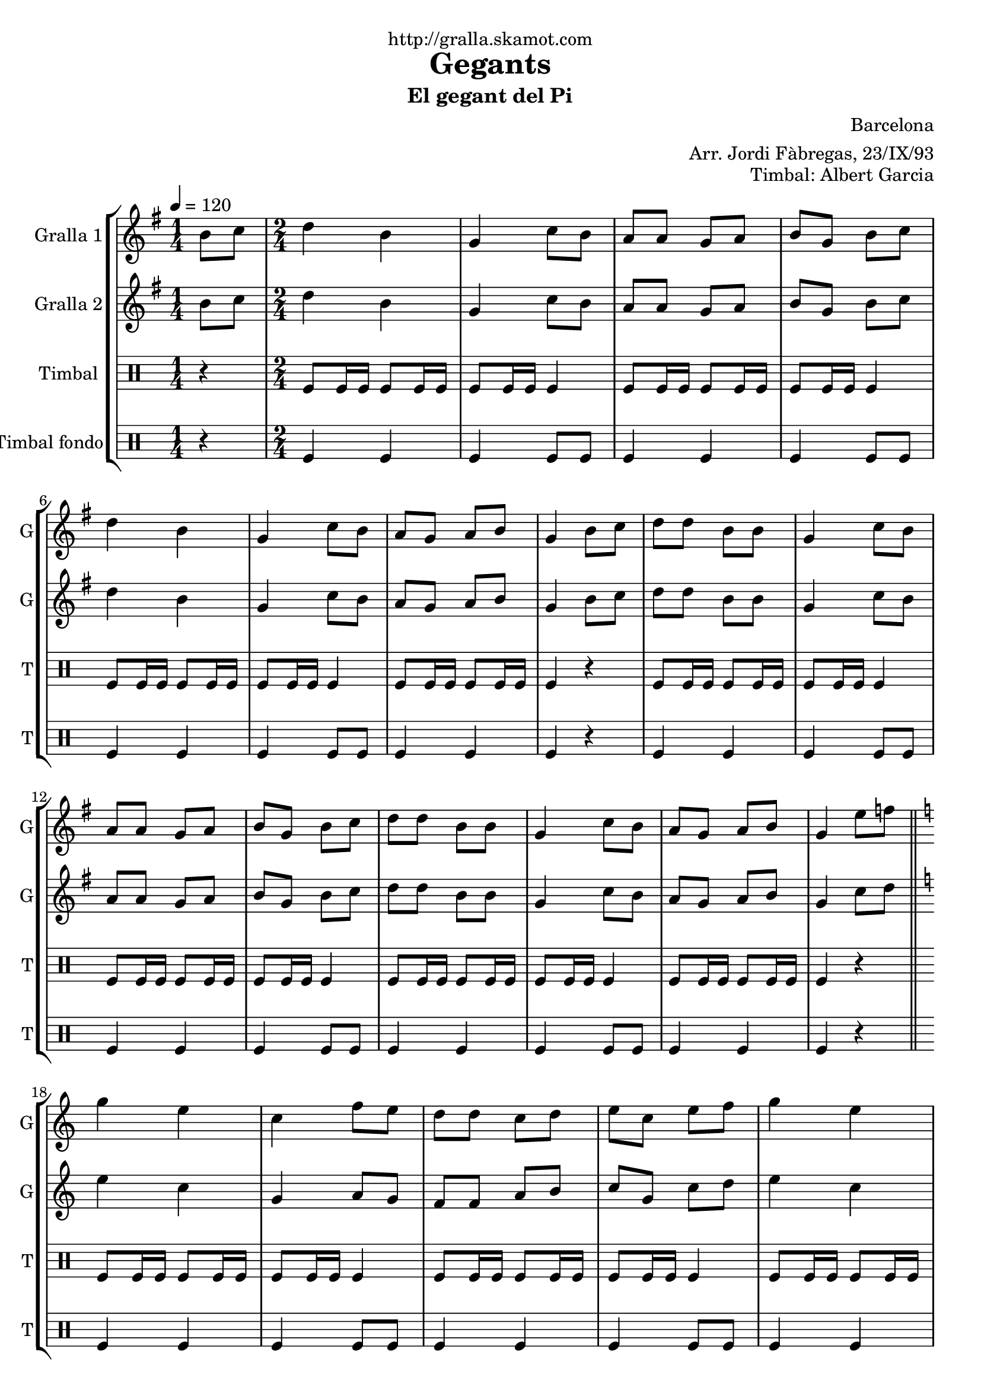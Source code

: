\version "2.16.2"

\header {
  dedication="http://gralla.skamot.com"
  title="Gegants"
  subtitle="El gegant del Pi"
  subsubtitle=""
  poet=""
  meter=""
  piece=""
  composer="Barcelona"
  arranger="Arr. Jordi Fàbregas, 23/IX/93"
  opus="Timbal: Albert Garcia"
  instrument=""
  copyright=""
  tagline=""
}

liniaroAa =
\relative b'
{
  \tempo 4=120
  \clef treble
  \key g \major
  \time 1/4
  b8 c  |
  \time 2/4   d4 b  |
  g4 c8 b  |
  a8 a g a  |
  %05
  b8 g b c  |
  d4 b  |
  g4 c8 b  |
  a8 g a b  |
  g4 b8 c  |
  %10
  d8 d b b  |
  g4 c8 b  |
  a8 a g a  |
  b8 g b c  |
  d8 d b b  |
  %15
  g4 c8 b  |
  a8 g a b  |
  g4 e'8 f  \bar "||"
  \key c \major   g4 e  |
  c4 f8 e  |
  %20
  d8 d c d  |
  e8 c e f  |
  g4 e  |
  c4 f8 e  |
  d8 c d e  |
  %25
  c4 e8 f  |
  g8 g e e  |
  c4 f8 e  |
  d8 d c d  |
  e8 c e f  |
  %30
  g8 g e e  |
  c4 f8 e  |
  d8 c d e  |
  c2 ~  |
  c2  \bar "|."
}

liniaroAb =
\relative b'
{
  \tempo 4=120
  \clef treble
  \key g \major
  \time 1/4
  b8 c  |
  \time 2/4   d4 b  |
  g4 c8 b  |
  a8 a g a  |
  %05
  b8 g b c  |
  d4 b  |
  g4 c8 b  |
  a8 g a b  |
  g4 b8 c  |
  %10
  d8 d b b  |
  g4 c8 b  |
  a8 a g a  |
  b8 g b c  |
  d8 d b b  |
  %15
  g4 c8 b  |
  a8 g a b  |
  g4 c8 d  \bar "||"
  \key c \major   e4 c  |
  g4 a8 g  |
  %20
  f8 f a b  |
  c8 g c d  |
  e4 c  |
  g4 a8 g  |
  f4 b  |
  %25
  c4 c8 d  |
  e8 e c c  |
  g4 a8 g  |
  f8 f a b  |
  c8 g c d  |
  %30
  e8 e c c  |
  g4 a8 g  |
  f4 b  |
  c2 ~  |
  c2  \bar "|."
}

liniaroAc =
\drummode
{
  \tempo 4=120
  \time 1/4
  r4  |
  \time 2/4   tomfl8 tomfl16 tomfl tomfl8 tomfl16 tomfl  |
  tomfl8 tomfl16 tomfl tomfl4  |
  tomfl8 tomfl16 tomfl tomfl8 tomfl16 tomfl  |
  %05
  tomfl8 tomfl16 tomfl tomfl4  |
  tomfl8 tomfl16 tomfl tomfl8 tomfl16 tomfl  |
  tomfl8 tomfl16 tomfl tomfl4  |
  tomfl8 tomfl16 tomfl tomfl8 tomfl16 tomfl  |
  tomfl4 r  |
  %10
  tomfl8 tomfl16 tomfl tomfl8 tomfl16 tomfl  |
  tomfl8 tomfl16 tomfl tomfl4  |
  tomfl8 tomfl16 tomfl tomfl8 tomfl16 tomfl  |
  tomfl8 tomfl16 tomfl tomfl4  |
  tomfl8 tomfl16 tomfl tomfl8 tomfl16 tomfl  |
  %15
  tomfl8 tomfl16 tomfl tomfl4  |
  tomfl8 tomfl16 tomfl tomfl8 tomfl16 tomfl  |
  tomfl4 r  \bar "||"
  tomfl8 tomfl16 tomfl tomfl8 tomfl16 tomfl  |
  tomfl8 tomfl16 tomfl tomfl4  |
  %20
  tomfl8 tomfl16 tomfl tomfl8 tomfl16 tomfl  |
  tomfl8 tomfl16 tomfl tomfl4  |
  tomfl8 tomfl16 tomfl tomfl8 tomfl16 tomfl  |
  tomfl8 tomfl16 tomfl tomfl4  |
  tomfl8 tomfl16 tomfl tomfl8 tomfl16 tomfl  |
  %25
  tomfl4 r  |
  tomfl8 tomfl16 tomfl tomfl8 tomfl16 tomfl  |
  tomfl8 tomfl16 tomfl tomfl4  |
  tomfl8 tomfl16 tomfl tomfl8 tomfl16 tomfl  |
  tomfl8 tomfl16 tomfl tomfl4  |
  %30
  tomfl8 tomfl16 tomfl tomfl8 tomfl16 tomfl  |
  tomfl8 tomfl16 tomfl tomfl4  |
  tomfl8 tomfl16 tomfl tomfl8 tomfl16 tomfl  |
  tomfl4 tomfl8 tomfl  |
  tomfl8 tomfl tomfl4  \bar "|."
}

liniaroAd =
\drummode
{
  \tempo 4=120
  \time 1/4
  r4  |
  \time 2/4   tomfl4 tomfl  |
  tomfl4 tomfl8 tomfl  |
  tomfl4 tomfl  |
  %05
  tomfl4 tomfl8 tomfl  |
  tomfl4 tomfl  |
  tomfl4 tomfl8 tomfl  |
  tomfl4 tomfl  |
  tomfl4 r  |
  %10
  tomfl4 tomfl  |
  tomfl4 tomfl8 tomfl  |
  tomfl4 tomfl  |
  tomfl4 tomfl8 tomfl  |
  tomfl4 tomfl  |
  %15
  tomfl4 tomfl8 tomfl  |
  tomfl4 tomfl  |
  tomfl4 r  \bar "||"
  tomfl4 tomfl  |
  tomfl4 tomfl8 tomfl  |
  %20
  tomfl4 tomfl  |
  tomfl4 tomfl8 tomfl  |
  tomfl4 tomfl  |
  tomfl4 tomfl8 tomfl  |
  tomfl4 tomfl  |
  %25
  tomfl4 r  |
  tomfl4 tomfl  |
  tomfl4 tomfl8 tomfl  |
  tomfl4 tomfl  |
  tomfl4 tomfl8 tomfl  |
  %30
  tomfl4 tomfl  |
  tomfl4 tomfl8 tomfl  |
  tomfl4 tomfl  |
  tomfl4 tomfl8 tomfl  |
  tomfl8 tomfl tomfl4  \bar "|."
}

\bookpart {
  \score {
    \new StaffGroup {
      \override Score.RehearsalMark #'self-alignment-X = #LEFT
      <<
        \new Staff \with {instrumentName = #"Gralla 1" shortInstrumentName = #"G"} \liniaroAa
        \new Staff \with {instrumentName = #"Gralla 2" shortInstrumentName = #"G"} \liniaroAb
        \new DrumStaff \with {instrumentName = #"Timbal" shortInstrumentName = #"T"} \liniaroAc
        \new DrumStaff \with {instrumentName = #"Timbal fondo" shortInstrumentName = #"T"} \liniaroAd
      >>
    }
    \layout {}
  }
  \score { \unfoldRepeats
    \new StaffGroup {
      \override Score.RehearsalMark #'self-alignment-X = #LEFT
      <<
        \new Staff \with {instrumentName = #"Gralla 1" shortInstrumentName = #"G"} \liniaroAa
        \new Staff \with {instrumentName = #"Gralla 2" shortInstrumentName = #"G"} \liniaroAb
        \new DrumStaff \with {instrumentName = #"Timbal" shortInstrumentName = #"T"} \liniaroAc
        \new DrumStaff \with {instrumentName = #"Timbal fondo" shortInstrumentName = #"T"} \liniaroAd
      >>
    }
    \midi {
      \set Staff.midiInstrument = "oboe"
      \set DrumStaff.midiInstrument = "drums"
    }
  }
}

\bookpart {
  \header {instrument="Gralla 1"}
  \score {
    \new StaffGroup {
      \override Score.RehearsalMark #'self-alignment-X = #LEFT
      <<
        \new Staff \liniaroAa
      >>
    }
    \layout {}
  }
  \score { \unfoldRepeats
    \new StaffGroup {
      \override Score.RehearsalMark #'self-alignment-X = #LEFT
      <<
        \new Staff \liniaroAa
      >>
    }
    \midi {
      \set Staff.midiInstrument = "oboe"
      \set DrumStaff.midiInstrument = "drums"
    }
  }
}

\bookpart {
  \header {instrument="Gralla 2"}
  \score {
    \new StaffGroup {
      \override Score.RehearsalMark #'self-alignment-X = #LEFT
      <<
        \new Staff \liniaroAb
      >>
    }
    \layout {}
  }
  \score { \unfoldRepeats
    \new StaffGroup {
      \override Score.RehearsalMark #'self-alignment-X = #LEFT
      <<
        \new Staff \liniaroAb
      >>
    }
    \midi {
      \set Staff.midiInstrument = "oboe"
      \set DrumStaff.midiInstrument = "drums"
    }
  }
}

\bookpart {
  \header {instrument="Timbal"}
  \score {
    \new StaffGroup {
      \override Score.RehearsalMark #'self-alignment-X = #LEFT
      <<
        \new DrumStaff \liniaroAc
      >>
    }
    \layout {}
  }
  \score { \unfoldRepeats
    \new StaffGroup {
      \override Score.RehearsalMark #'self-alignment-X = #LEFT
      <<
        \new DrumStaff \liniaroAc
      >>
    }
    \midi {
      \set Staff.midiInstrument = "oboe"
      \set DrumStaff.midiInstrument = "drums"
    }
  }
}

\bookpart {
  \header {instrument="Timbal fondo"}
  \score {
    \new StaffGroup {
      \override Score.RehearsalMark #'self-alignment-X = #LEFT
      <<
        \new DrumStaff \liniaroAd
      >>
    }
    \layout {}
  }
  \score { \unfoldRepeats
    \new StaffGroup {
      \override Score.RehearsalMark #'self-alignment-X = #LEFT
      <<
        \new DrumStaff \liniaroAd
      >>
    }
    \midi {
      \set Staff.midiInstrument = "oboe"
      \set DrumStaff.midiInstrument = "drums"
    }
  }
}

